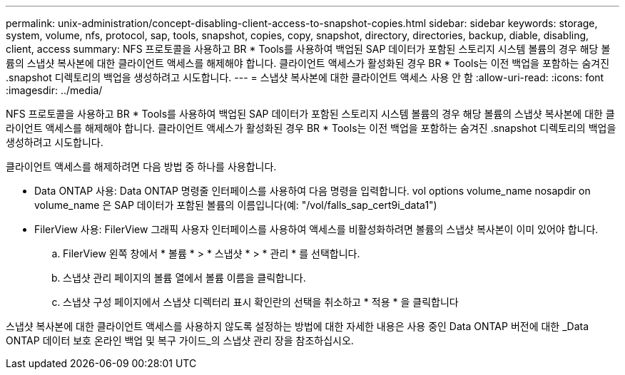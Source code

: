 ---
permalink: unix-administration/concept-disabling-client-access-to-snapshot-copies.html 
sidebar: sidebar 
keywords: storage, system, volume, nfs, protocol, sap, tools, snapshot, copies, copy, snapshot, directory, directories, backup, diable, disabling, client, access 
summary: NFS 프로토콜을 사용하고 BR * Tools를 사용하여 백업된 SAP 데이터가 포함된 스토리지 시스템 볼륨의 경우 해당 볼륨의 스냅샷 복사본에 대한 클라이언트 액세스를 해제해야 합니다. 클라이언트 액세스가 활성화된 경우 BR * Tools는 이전 백업을 포함하는 숨겨진 .snapshot 디렉토리의 백업을 생성하려고 시도합니다. 
---
= 스냅샷 복사본에 대한 클라이언트 액세스 사용 안 함
:allow-uri-read: 
:icons: font
:imagesdir: ../media/


[role="lead"]
NFS 프로토콜을 사용하고 BR * Tools를 사용하여 백업된 SAP 데이터가 포함된 스토리지 시스템 볼륨의 경우 해당 볼륨의 스냅샷 복사본에 대한 클라이언트 액세스를 해제해야 합니다. 클라이언트 액세스가 활성화된 경우 BR * Tools는 이전 백업을 포함하는 숨겨진 .snapshot 디렉토리의 백업을 생성하려고 시도합니다.

클라이언트 액세스를 해제하려면 다음 방법 중 하나를 사용합니다.

* Data ONTAP 사용: Data ONTAP 명령줄 인터페이스를 사용하여 다음 명령을 입력합니다. vol options volume_name nosapdir on volume_name 은 SAP 데이터가 포함된 볼륨의 이름입니다(예: "/vol/falls_sap_cert9i_data1")
* FilerView 사용: FilerView 그래픽 사용자 인터페이스를 사용하여 액세스를 비활성화하려면 볼륨의 스냅샷 복사본이 이미 있어야 합니다.
+
.. FilerView 왼쪽 창에서 * 볼륨 * > * 스냅샷 * > * 관리 * 를 선택합니다.
.. 스냅샷 관리 페이지의 볼륨 열에서 볼륨 이름을 클릭합니다.
.. 스냅샷 구성 페이지에서 스냅샷 디렉터리 표시 확인란의 선택을 취소하고 * 적용 * 을 클릭합니다




스냅샷 복사본에 대한 클라이언트 액세스를 사용하지 않도록 설정하는 방법에 대한 자세한 내용은 사용 중인 Data ONTAP 버전에 대한 _Data ONTAP 데이터 보호 온라인 백업 및 복구 가이드_의 스냅샷 관리 장을 참조하십시오.

